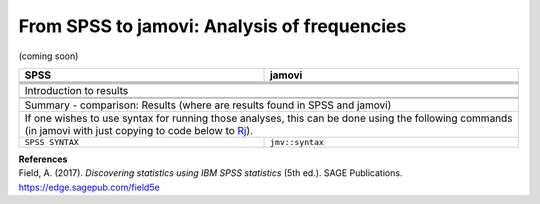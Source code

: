 .. sectionauthor:: `Sebastian Jentschke <https://www.uib.no/en/persons/Sebastian.Jentschke>`_

============================================
From SPSS to jamovi: Analysis of frequencies
============================================

(coming soon)

+-------------------------------------------------------------------------------+-------------------------------------------------------------------------------+
| **SPSS**                                                                      | **jamovi**                                                                    |
+===============================================================================+===============================================================================+
|                                                                               |                                                                               |
+-------------------------------------------------------------------------------+-------------------------------------------------------------------------------+
|  |SPSS_Menu_frequencies1|                                                     |  |jamovi_Menu_frequencies1|                                                   |
+-------------------------------------------------------------------------------+-------------------------------------------------------------------------------+
|                                                                               |                                                                               |
+-------------------------------------------------------------------------------+-------------------------------------------------------------------------------+
| |SPSS_Input_frequencies1|                                                     | |jamovi_Input_frequencies1|                                                   |
+-------------------------------------------------------------------------------+-------------------------------------------------------------------------------+
| Introduction to results                                                                                                                                       |
+-------------------------------------------------------------------------------+-------------------------------------------------------------------------------+
| |SPSS_Output_frequencies1|                                                    | |jamovi_Output_frequencies1|                                                  |
+-------------------------------------------------------------------------------+-------------------------------------------------------------------------------+
|                                                                               |                                                                               |
+-------------------------------------------------------------------------------+-------------------------------------------------------------------------------+
| Summary - comparison: Results (where are results found in SPSS and jamovi)                                                                                    |
+-------------------------------------------------------------------------------+-------------------------------------------------------------------------------+
| If one wishes to use syntax for running those analyses, this can be done using the following commands (in jamovi with just copying to code below to  `Rj      |
| <Rj_overview.html>`__).                                                                                                                                       |
+-------------------------------------------------------------------------------+-------------------------------------------------------------------------------+
| ``SPSS SYNTAX``                                                               | ``jmv::syntax``                                                               |  
+-------------------------------------------------------------------------------+-------------------------------------------------------------------------------+

| **References**
| Field, A. (2017). *Discovering statistics using IBM SPSS statistics* (5th ed.). SAGE Publications. https://edge.sagepub.com/field5e


.. ---------------------------------------------------------------------

.. |SPSS_Menu_frequencies1|            image:: ../_images/s2j_SPSS_Menu_frequencies1.png
.. |jamovi_Menu_frequencies1|          image:: ../_images/s2j_jamovi_Menu_frequencies1.png
.. |SPSS_Input_frequencies1|           image:: ../_images/s2j_SPSS_Input_frequencies1.png
.. |jamovi_Input_frequencies1|         image:: ../_images/s2j_jamovi_Input_frequencies1.png
.. |SPSS_Output_frequencies1|          image:: ../_images/s2j_SPSS_Output_frequencies1.png
.. |jamovi_Output_frequencies1|        image:: ../_images/s2j_jamovi_Output_frequencies1.png
